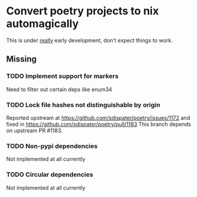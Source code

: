 * Convert poetry projects to nix automagically
This is under _really_ early development, don't expect things to work.

** Missing

*** TODO Implement support for markers
Need to filter out certain deps like enum34

*** TODO Lock file hashes not distinguishable by origin
Reported upstream at https://github.com/sdispater/poetry/issues/1172 and fixed in https://github.com/sdispater/poetry/pull/1183
This branch depends on upstream PR #1183.

*** TODO Non-pypi dependencies
Not implemented at all currently

*** TODO Circular dependencies
Not implemented at all currently
